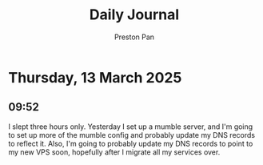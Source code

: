 #+TITLE: Daily Journal
#+STARTUP: showeverything
#+DESCRIPTION: My daily journal entry
#+AUTHOR: Preston Pan
#+HTML_HEAD: <link rel="stylesheet" type="text/css" href="../style.css" />
#+html_head: <script src="https://polyfill.io/v3/polyfill.min.js?features=es6"></script>
#+html_head: <script id="MathJax-script" async src="https://cdn.jsdelivr.net/npm/mathjax@3/es5/tex-mml-chtml.js"></script>
#+options: broken-links:t
* Thursday, 13 March 2025
** 09:52 
I slept three hours only. Yesterday I set up a mumble server, and I'm
going to set up more of the mumble config and probably update my DNS
records to reflect it. Also, I'm going to probably update my DNS
records to point to my new VPS soon, hopefully after I migrate all my
services over.
